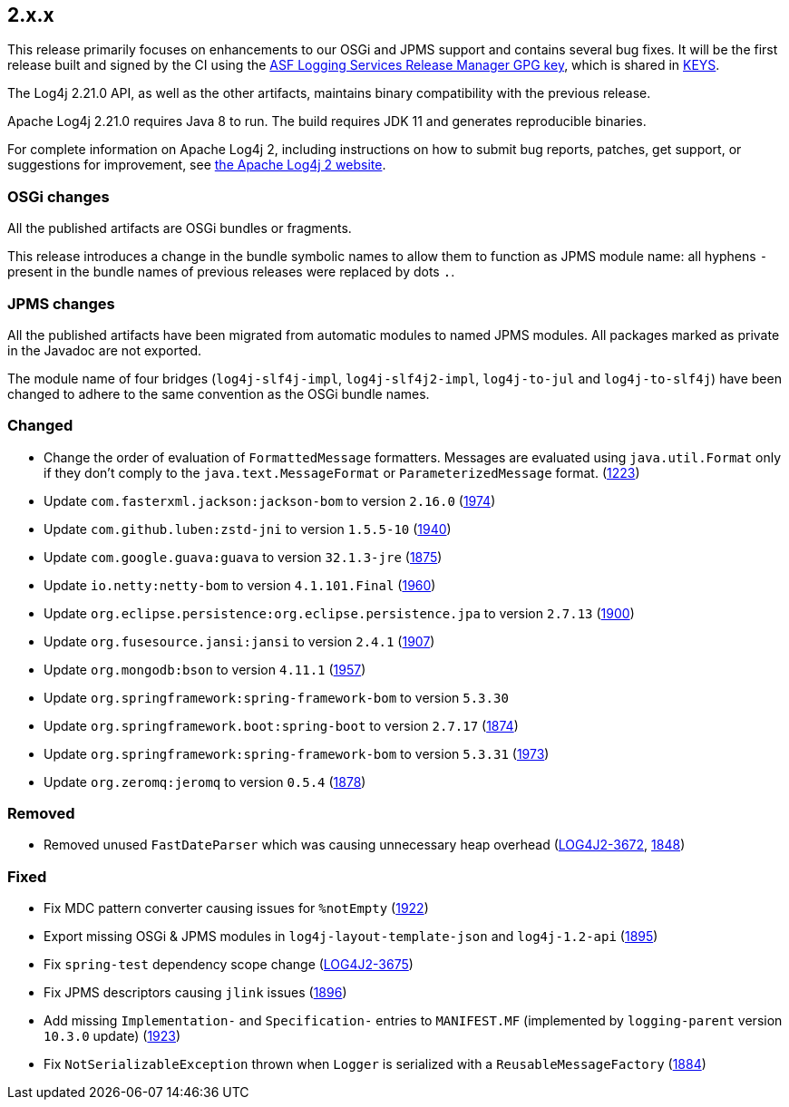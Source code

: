 ////
    Licensed to the Apache Software Foundation (ASF) under one or more
    contributor license agreements.  See the NOTICE file distributed with
    this work for additional information regarding copyright ownership.
    The ASF licenses this file to You under the Apache License, Version 2.0
    (the "License"); you may not use this file except in compliance with
    the License.  You may obtain a copy of the License at

         https://www.apache.org/licenses/LICENSE-2.0

    Unless required by applicable law or agreed to in writing, software
    distributed under the License is distributed on an "AS IS" BASIS,
    WITHOUT WARRANTIES OR CONDITIONS OF ANY KIND, either express or implied.
    See the License for the specific language governing permissions and
    limitations under the License.
////

[#release-notes-2-x-x]
== 2.x.x



This release primarily focuses on enhancements to our OSGi and JPMS support and contains several bug fixes.
It will be the first release built and signed by the CI using the https://keyserver.ubuntu.com/pks/lookup?search=077E8893A6DCC33DD4A4D5B256E73BA9A0B592D0&op=index[ASF Logging Services Release Manager GPG key], which is shared in https://www.apache.org/dist/logging/KEYS[KEYS].

The Log4j 2.21.0 API, as well as the other artifacts, maintains binary compatibility with the previous release.

Apache Log4j 2.21.0 requires Java 8 to run.
The build requires JDK 11 and generates reproducible binaries.

For complete information on Apache Log4j 2, including instructions on how to submit bug reports, patches, get support, or suggestions for improvement, see http://logging.apache.org/log4j/2.x/[the Apache Log4j 2 website].

=== OSGi changes

All the published artifacts are OSGi bundles or fragments.

This release introduces a change in the bundle symbolic names to allow them to function as JPMS module name: all hyphens `-` present in the bundle names of previous releases were replaced by dots `.`.

=== JPMS changes

All the published artifacts have been migrated from automatic modules to named JPMS modules.
All packages marked as private in the Javadoc are not exported.

The module name of four bridges (`log4j-slf4j-impl`, `log4j-slf4j2-impl`, `log4j-to-jul` and `log4j-to-slf4j`) have been changed to adhere to the same convention as the OSGi bundle names.


=== Changed

* Change the order of evaluation of `FormattedMessage` formatters. Messages are evaluated using `java.util.Format` only if they don't comply to the `java.text.MessageFormat` or `ParameterizedMessage` format. (https://github.com/apache/logging-log4j2/issues/1223[1223])
* Update `com.fasterxml.jackson:jackson-bom` to version `2.16.0` (https://github.com/apache/logging-log4j2/pull/1974[1974])
* Update `com.github.luben:zstd-jni` to version `1.5.5-10` (https://github.com/apache/logging-log4j2/pull/1940[1940])
* Update `com.google.guava:guava` to version `32.1.3-jre` (https://github.com/apache/logging-log4j2/pull/1875[1875])
* Update `io.netty:netty-bom` to version `4.1.101.Final` (https://github.com/apache/logging-log4j2/pull/1960[1960])
* Update `org.eclipse.persistence:org.eclipse.persistence.jpa` to version `2.7.13` (https://github.com/apache/logging-log4j2/pull/1900[1900])
* Update `org.fusesource.jansi:jansi` to version `2.4.1` (https://github.com/apache/logging-log4j2/pull/1907[1907])
* Update `org.mongodb:bson` to version `4.11.1` (https://github.com/apache/logging-log4j2/pull/1957[1957])
* Update `org.springframework:spring-framework-bom` to version `5.3.30`
* Update `org.springframework.boot:spring-boot` to version `2.7.17` (https://github.com/apache/logging-log4j2/pull/1874[1874])
* Update `org.springframework:spring-framework-bom` to version `5.3.31` (https://github.com/apache/logging-log4j2/pull/1973[1973])
* Update `org.zeromq:jeromq` to version `0.5.4` (https://github.com/apache/logging-log4j2/pull/1878[1878])

=== Removed

* Removed unused `FastDateParser` which was causing unnecessary heap overhead (https://issues.apache.org/jira/browse/LOG4J2-3672[LOG4J2-3672], https://github.com/apache/logging-log4j2/pull/1848[1848])

=== Fixed

* Fix MDC pattern converter causing issues for `%notEmpty` (https://github.com/apache/logging-log4j2/issues/1922[1922])
* Export missing OSGi & JPMS modules in `log4j-layout-template-json` and `log4j-1.2-api` (https://github.com/apache/logging-log4j2/issues/1895[1895])
* Fix `spring-test` dependency scope change (https://issues.apache.org/jira/browse/LOG4J2-3675[LOG4J2-3675])
* Fix JPMS descriptors causing `jlink` issues (https://github.com/apache/logging-log4j2/issues/1896[1896])
* Add missing `Implementation-` and `Specification-` entries to `MANIFEST.MF` (implemented by `logging-parent` version `10.3.0` update) (https://github.com/apache/logging-log4j2/issues/1923[1923])
* Fix `NotSerializableException` thrown when `Logger` is serialized with a `ReusableMessageFactory` (https://github.com/apache/logging-log4j2/issues/1884[1884])
